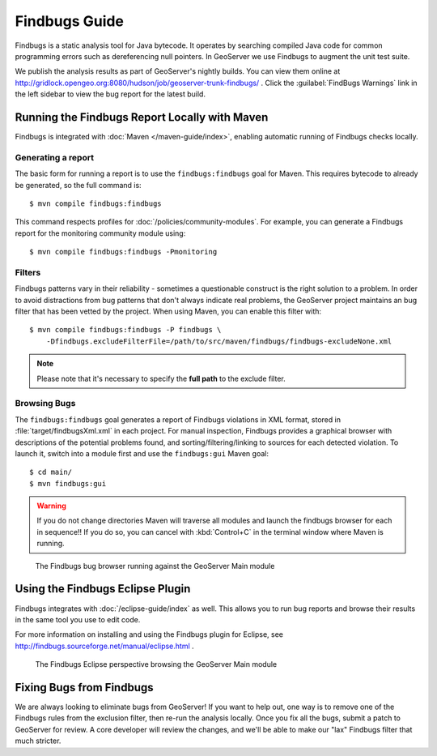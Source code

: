 
Findbugs Guide
==============

Findbugs is a static analysis tool for Java bytecode.
It operates by searching compiled Java code for common programming errors such as dereferencing null pointers.
In GeoServer we use Findbugs to augment the unit test suite.

We publish the analysis results as part of GeoServer's nightly builds.
You can view them online at http://gridlock.opengeo.org:8080/hudson/job/geoserver-trunk-findbugs/ .
Click the :guilabel:`FindBugs Warnings` link in the left sidebar to view the bug report for the latest build.

.. seealso:: More information on Findbugs is available at http://findbugs.sourceforge.net/ .

Running the Findbugs Report Locally with Maven
----------------------------------------------

Findbugs is integrated with :doc:`Maven </maven-guide/index>`, enabling automatic running of Findbugs checks locally.

Generating a report
^^^^^^^^^^^^^^^^^^^

The basic form for running a report is to use the ``findbugs:findbugs`` goal for Maven.
This requires bytecode to already be generated, so the full command is::

    $ mvn compile findbugs:findbugs

This command respects profiles for :doc:`/policies/community-modules`.
For example, you can generate a Findbugs report for the monitoring community module using::

    $ mvn compile findbugs:findbugs -Pmonitoring

Filters
^^^^^^^

Findbugs patterns vary in their reliability - sometimes a questionable construct is the right solution to a problem.
In order to avoid distractions from bug patterns that don't always indicate real problems, the GeoServer project maintains an bug filter that has been vetted by the project.
When using Maven, you can enable this filter with::

    $ mvn compile findbugs:findbugs -P findbugs \
        -Dfindbugs.excludeFilterFile=/path/to/src/maven/findbugs/findbugs-excludeNone.xml

.. note:: Please note that it's necessary to specify the **full path** to the exclude filter.

Browsing Bugs
^^^^^^^^^^^^^

The ``findbugs:findbugs`` goal generates a report of Findbugs violations in XML format, stored in :file:`target/findbugsXml.xml` in each project.
For manual inspection, Findbugs provides a graphical browser with descriptions of the potential problems found, and sorting/filtering/linking to sources for each detected violation.
To launch it, switch into a module first and use the ``findbugs:gui`` Maven goal::

    $ cd main/
    $ mvn findbugs:gui

.. warning::

    If you do not change directories Maven will traverse all modules and launch the findbugs browser for each in sequence!!
    If you do so, you can cancel with :kbd:`Control+C` in the terminal window where Maven is running.

.. figure:: findbugs-browser.png

    The Findbugs bug browser running against the GeoServer Main module

.. seealso:: More information on the Findbugs Maven plugin is available at http://mojo.codehaus.org/findbugs-maven-plugin/ .

Using the Findbugs Eclipse Plugin
---------------------------------

Findbugs integrates with :doc:`/eclipse-guide/index` as well.
This allows you to run bug reports and browse their results in the same tool you use to edit code.

For more information on installing and using the Findbugs plugin for Eclipse, see http://findbugs.sourceforge.net/manual/eclipse.html .

.. figure:: findbugs-eclipse.png

    The Findbugs Eclipse perspective browsing the GeoServer Main module

Fixing Bugs from Findbugs
-------------------------

We are always looking to eliminate bugs from GeoServer!
If you want to help out, one way is to remove one of the Findbugs rules from the exclusion filter, then re-run the analysis locally.
Once you fix all the bugs, submit a patch to GeoServer for review.
A core developer will review the changes, and we'll be able to make our "lax" Findbugs filter that much stricter.
